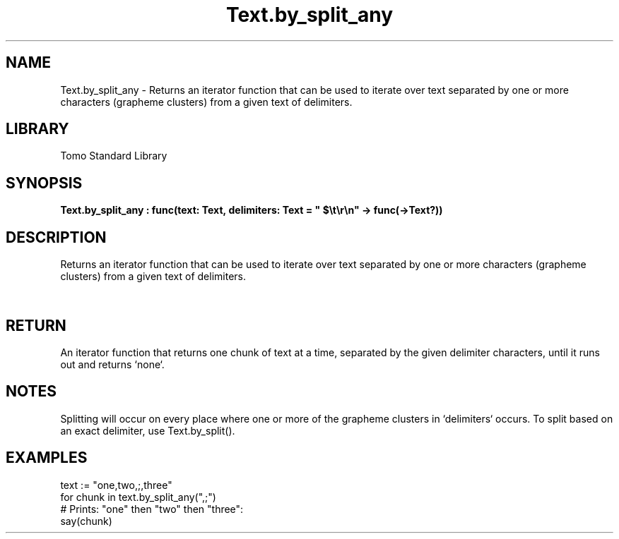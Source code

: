 '\" t
.\" Copyright (c) 2025 Bruce Hill
.\" All rights reserved.
.\"
.TH Text.by_split_any 3 2025-04-19T14:52:07.139596 "Tomo man-pages"
.SH NAME
Text.by_split_any \- Returns an iterator function that can be used to iterate over text separated by one or more characters (grapheme clusters) from a given text of delimiters.

.SH LIBRARY
Tomo Standard Library
.SH SYNOPSIS
.nf
.BI Text.by_split_any\ :\ func(text:\ Text,\ delimiters:\ Text\ =\ "\ $\[rs]t\[rs]r\[rs]n"\ ->\ func(->Text?))
.fi

.SH DESCRIPTION
Returns an iterator function that can be used to iterate over text separated by one or more characters (grapheme clusters) from a given text of delimiters.


.TS
allbox;
lb lb lbx lb
l l l l.
Name	Type	Description	Default
text	Text	The text to be iterated over in delimited chunks. 	-
delimiters	Text	Grapheme clusters to use for splitting the text. 	"\ $\[rs]t\[rs]r\[rs]n"
.TE
.SH RETURN
An iterator function that returns one chunk of text at a time, separated by the given delimiter characters, until it runs out and returns `none`.

.SH NOTES
Splitting will occur on every place where one or more of the grapheme clusters in `delimiters` occurs.
To split based on an exact delimiter, use Text.by_split().

.SH EXAMPLES
.EX
text := "one,two,;,three"
for chunk in text.by_split_any(",;")
# Prints: "one" then "two" then "three":
say(chunk)
.EE
